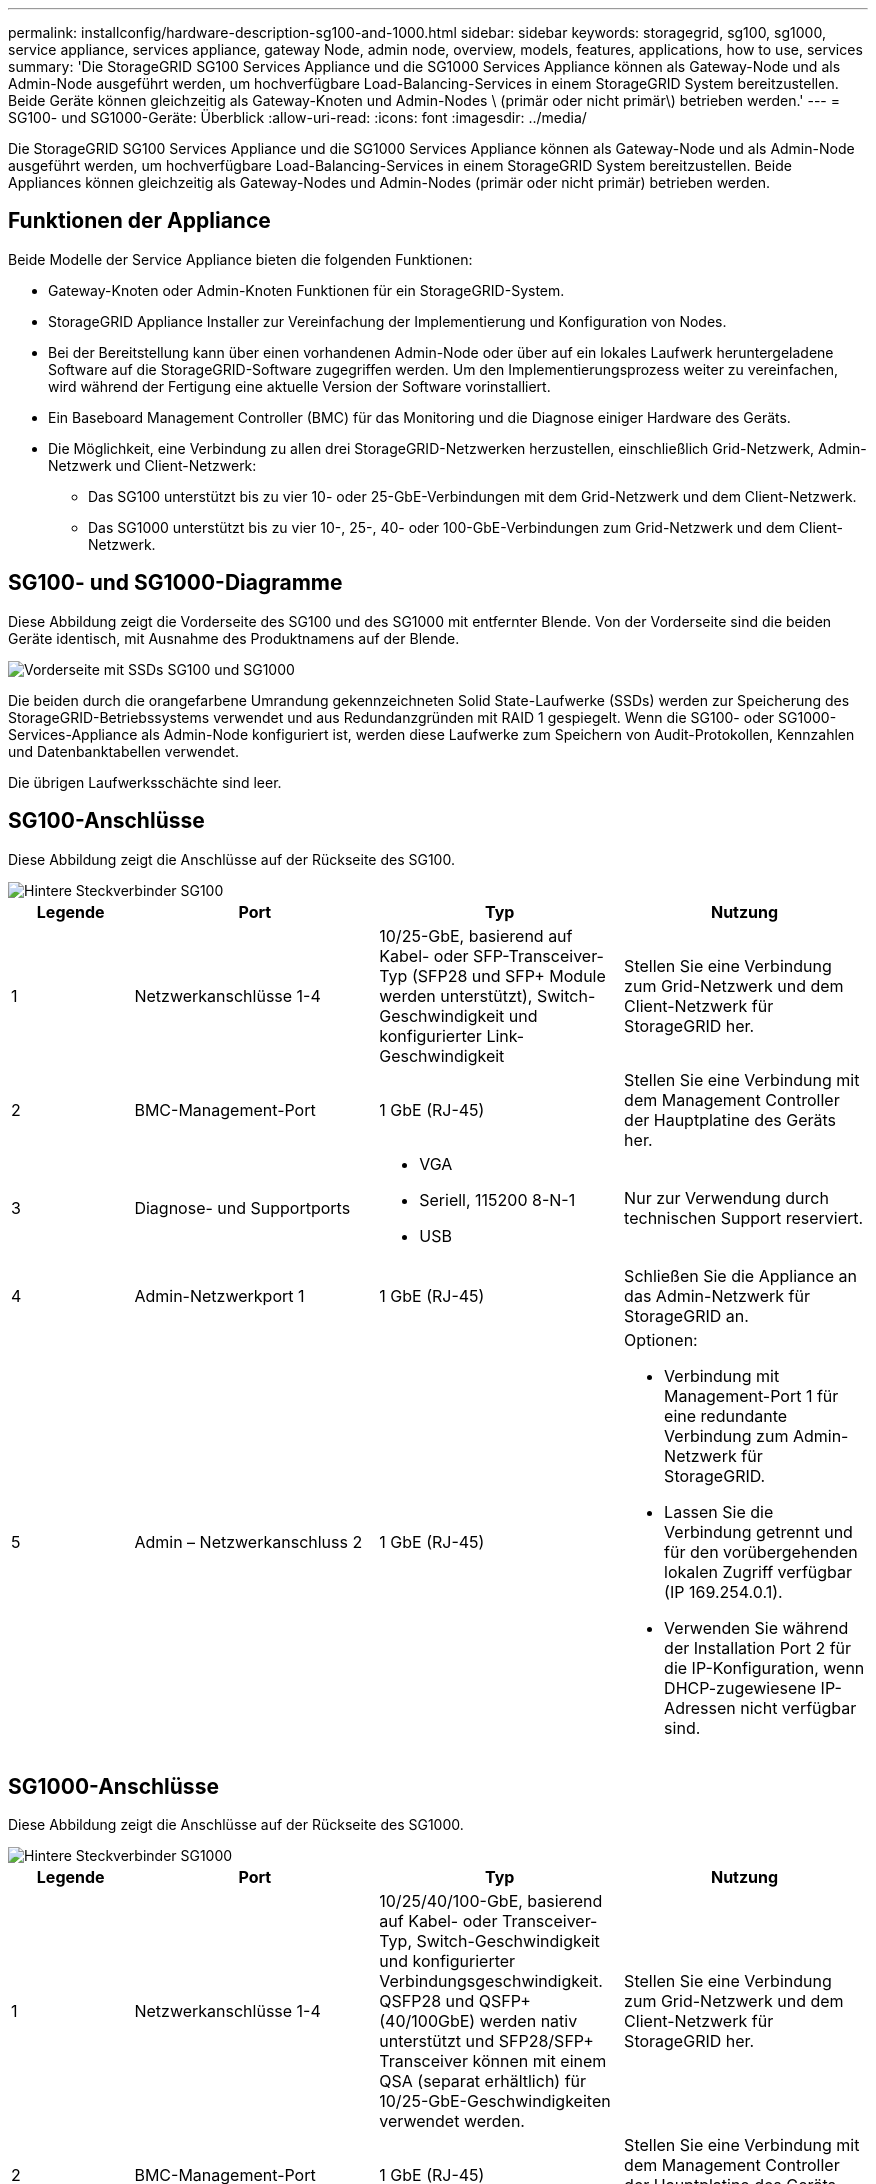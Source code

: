 ---
permalink: installconfig/hardware-description-sg100-and-1000.html 
sidebar: sidebar 
keywords: storagegrid, sg100, sg1000, service appliance, services appliance, gateway Node, admin node, overview, models, features, applications, how to use, services 
summary: 'Die StorageGRID SG100 Services Appliance und die SG1000 Services Appliance können als Gateway-Node und als Admin-Node ausgeführt werden, um hochverfügbare Load-Balancing-Services in einem StorageGRID System bereitzustellen. Beide Geräte können gleichzeitig als Gateway-Knoten und Admin-Nodes \ (primär oder nicht primär\) betrieben werden.' 
---
= SG100- und SG1000-Geräte: Überblick
:allow-uri-read: 
:icons: font
:imagesdir: ../media/


[role="lead"]
Die StorageGRID SG100 Services Appliance und die SG1000 Services Appliance können als Gateway-Node und als Admin-Node ausgeführt werden, um hochverfügbare Load-Balancing-Services in einem StorageGRID System bereitzustellen. Beide Appliances können gleichzeitig als Gateway-Nodes und Admin-Nodes (primär oder nicht primär) betrieben werden.



== Funktionen der Appliance

Beide Modelle der Service Appliance bieten die folgenden Funktionen:

* Gateway-Knoten oder Admin-Knoten Funktionen für ein StorageGRID-System.
* StorageGRID Appliance Installer zur Vereinfachung der Implementierung und Konfiguration von Nodes.
* Bei der Bereitstellung kann über einen vorhandenen Admin-Node oder über auf ein lokales Laufwerk heruntergeladene Software auf die StorageGRID-Software zugegriffen werden. Um den Implementierungsprozess weiter zu vereinfachen, wird während der Fertigung eine aktuelle Version der Software vorinstalliert.
* Ein Baseboard Management Controller (BMC) für das Monitoring und die Diagnose einiger Hardware des Geräts.
* Die Möglichkeit, eine Verbindung zu allen drei StorageGRID-Netzwerken herzustellen, einschließlich Grid-Netzwerk, Admin-Netzwerk und Client-Netzwerk:
+
** Das SG100 unterstützt bis zu vier 10- oder 25-GbE-Verbindungen mit dem Grid-Netzwerk und dem Client-Netzwerk.
** Das SG1000 unterstützt bis zu vier 10-, 25-, 40- oder 100-GbE-Verbindungen zum Grid-Netzwerk und dem Client-Netzwerk.






== SG100- und SG1000-Diagramme

Diese Abbildung zeigt die Vorderseite des SG100 und des SG1000 mit entfernter Blende. Von der Vorderseite sind die beiden Geräte identisch, mit Ausnahme des Produktnamens auf der Blende.

image::../media/sg1000_front_with_ssds.png[Vorderseite mit SSDs SG100 und SG1000]

Die beiden durch die orangefarbene Umrandung gekennzeichneten Solid State-Laufwerke (SSDs) werden zur Speicherung des StorageGRID-Betriebssystems verwendet und aus Redundanzgründen mit RAID 1 gespiegelt. Wenn die SG100- oder SG1000-Services-Appliance als Admin-Node konfiguriert ist, werden diese Laufwerke zum Speichern von Audit-Protokollen, Kennzahlen und Datenbanktabellen verwendet.

Die übrigen Laufwerksschächte sind leer.



== SG100-Anschlüsse

Diese Abbildung zeigt die Anschlüsse auf der Rückseite des SG100.

image::../media/sg100_rear_connectors.png[Hintere Steckverbinder SG100]

[cols="1a,2a,2a,2a"]
|===
| Legende | Port | Typ | Nutzung 


 a| 
1
 a| 
Netzwerkanschlüsse 1-4
 a| 
10/25-GbE, basierend auf Kabel- oder SFP-Transceiver-Typ (SFP28 und SFP+ Module werden unterstützt), Switch-Geschwindigkeit und konfigurierter Link-Geschwindigkeit
 a| 
Stellen Sie eine Verbindung zum Grid-Netzwerk und dem Client-Netzwerk für StorageGRID her.



 a| 
2
 a| 
BMC-Management-Port
 a| 
1 GbE (RJ-45)
 a| 
Stellen Sie eine Verbindung mit dem Management Controller der Hauptplatine des Geräts her.



 a| 
3
 a| 
Diagnose- und Supportports
 a| 
* VGA
* Seriell, 115200 8-N-1
* USB

 a| 
Nur zur Verwendung durch technischen Support reserviert.



 a| 
4
 a| 
Admin-Netzwerkport 1
 a| 
1 GbE (RJ-45)
 a| 
Schließen Sie die Appliance an das Admin-Netzwerk für StorageGRID an.



 a| 
5
 a| 
Admin – Netzwerkanschluss 2
 a| 
1 GbE (RJ-45)
 a| 
Optionen:

* Verbindung mit Management-Port 1 für eine redundante Verbindung zum Admin-Netzwerk für StorageGRID.
* Lassen Sie die Verbindung getrennt und für den vorübergehenden lokalen Zugriff verfügbar (IP 169.254.0.1).
* Verwenden Sie während der Installation Port 2 für die IP-Konfiguration, wenn DHCP-zugewiesene IP-Adressen nicht verfügbar sind.


|===


== SG1000-Anschlüsse

Diese Abbildung zeigt die Anschlüsse auf der Rückseite des SG1000.

image::../media/sg1000_rear_connectors.png[Hintere Steckverbinder SG1000]

[cols="1a,2a,2a,2a"]
|===
| Legende | Port | Typ | Nutzung 


 a| 
1
 a| 
Netzwerkanschlüsse 1-4
 a| 
10/25/40/100-GbE, basierend auf Kabel- oder Transceiver-Typ, Switch-Geschwindigkeit und konfigurierter Verbindungsgeschwindigkeit. QSFP28 und QSFP+ (40/100GbE) werden nativ unterstützt und SFP28/SFP+ Transceiver können mit einem QSA (separat erhältlich) für 10/25-GbE-Geschwindigkeiten verwendet werden.
 a| 
Stellen Sie eine Verbindung zum Grid-Netzwerk und dem Client-Netzwerk für StorageGRID her.



 a| 
2
 a| 
BMC-Management-Port
 a| 
1 GbE (RJ-45)
 a| 
Stellen Sie eine Verbindung mit dem Management Controller der Hauptplatine des Geräts her.



 a| 
3
 a| 
Diagnose- und Supportports
 a| 
* VGA
* Seriell, 115200 8-N-1
* USB

 a| 
Nur zur Verwendung durch technischen Support reserviert.



 a| 
4
 a| 
Admin-Netzwerkport 1
 a| 
1 GbE (RJ-45)
 a| 
Schließen Sie die Appliance an das Admin-Netzwerk für StorageGRID an.



 a| 
5
 a| 
Admin – Netzwerkanschluss 2
 a| 
1 GbE (RJ-45)
 a| 
Optionen:

* Verbindung mit Management-Port 1 für eine redundante Verbindung zum Admin-Netzwerk für StorageGRID.
* Lassen Sie die Verbindung getrennt und für den vorübergehenden lokalen Zugriff verfügbar (IP 169.254.0.1).
* Verwenden Sie während der Installation Port 2 für die IP-Konfiguration, wenn DHCP-zugewiesene IP-Adressen nicht verfügbar sind.


|===


== SG100- und SG1000-Applikationen

Die StorageGRID Services Appliances können auf unterschiedliche Weise konfiguriert werden, um Gateway Services oder Redundanz einiger Grid-Administrations-Services bereitzustellen.

Appliances können wie folgt eingesetzt werden:

* Zu einem neuen oder vorhandenen Grid als Gateway-Node hinzufügen
* Fügen Sie zu einem neuen Grid als primären oder nicht-primären Admin-Node oder zu einem vorhandenen Grid als nicht-primärer Admin-Node hinzu
* Arbeiten Sie gleichzeitig als Gateway Node und Admin Node (primär oder nicht primär)


Die Appliance erleichtert die Nutzung von Hochverfügbarkeitsgruppen (HA) und intelligentem Lastausgleich für S3- oder Swift-Datenpfadverbindungen.

In den folgenden Beispielen wird beschrieben, wie Sie die Funktionen der Appliance maximieren können:

* Verwenden Sie zwei SG100- oder zwei SG1000-Appliances, um Gateway-Services bereitzustellen, indem Sie sie als Gateway-Nodes konfigurieren.
+

IMPORTANT: Implementieren Sie die SG100 und SG1000 Service Appliances nicht am selben Standort. Das kann zu einer unvorhersehbaren Performance führen.

* Verwenden Sie zwei SG100- oder zwei SG1000-Appliances, um die Redundanz einiger Grid-Verwaltungsdienste zu gewährleisten. Konfigurieren Sie dazu jedes Gerät als Admin-Nodes.
* Verwenden Sie zwei SG100- oder zwei SG1000-Appliances, um hochverfügbare Lastausgleichs- und Traffic Shaping-Services bereitzustellen, auf die über eine oder mehrere virtuelle IP-Adressen zugegriffen wird. Konfigurieren Sie die Appliances als beliebige Kombination aus Admin-Nodes oder Gateway-Nodes und fügen Sie beide Nodes derselben HA-Gruppe hinzu.
+

IMPORTANT: Wenn Sie Admin-Nodes und Gateway-Nodes in derselben HA-Gruppe verwenden, erfolgt kein Failover für den nur-Admin-Node-Port. Siehe Anweisungen für link:../admin/configure-high-availability-group.html["Konfigurieren von HA-Gruppen"].



Bei der Verwendung mit StorageGRID Storage Appliances ermöglichen sowohl die SG100- als auch die SG1000-Service-Appliances die Implementierung von gerätebasierten Grids ohne Abhängigkeiten von externen Hypervisoren oder Computing-Hardware.

